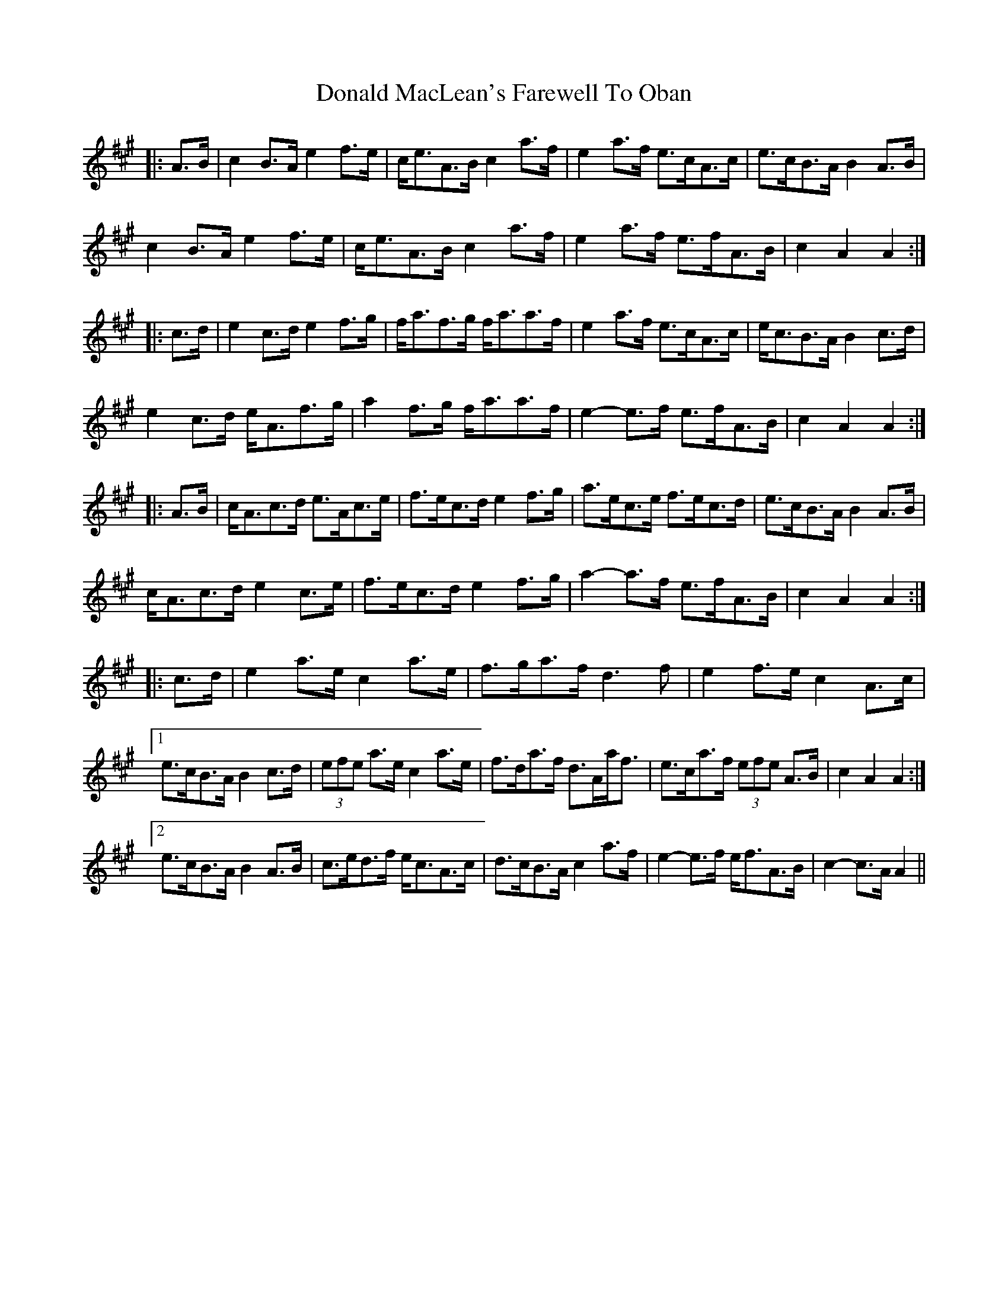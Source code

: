 X: 10404
T: Donald MacLean's Farewell To Oban
R: march
M: 
K: Amajor
|:A>B|c2 B>A e2 f>e|c<eA>B c2 a>f|e2 a>f e>cA>c|e>cB>A B2 A>B|
c2 B>A e2 f>e|c<eA>B c2 a>f|e2 a>f e>fA>B|c2 A2 A2:|
|:c>d|e2 c>d e2 f>g|f<af>g f<aa>f|e2 a>f e>cA>c|e<cB>A B2 c>d|
e2 c>d e<Af>g|a2 f>g f<aa>f|e2- e>f e>fA>B|c2 A2 A2:|
|:A>B|c<Ac>d e>Ac>e|f>ec>d e2 f>g|a>ec>e f>ec>d|e>cB>A B2 A>B|
c<Ac>d e2 c>e|f>ec>d e2 f>g|a2- a>f e>fA>B|c2 A2 A2:|
|:c>d|e2 a>e c2 a>e|f>ga>f d3 f|e2 f>e c2 A>c|
[1 e>cB>A B2 c>d|(3efe a>e c2 a>e|f>da>f d>Aa<f|e>ca>f (3efe A>B|c2 A2 A2:|
[2 e>cB>A B2 A>B|c>ed>f e<cA>c|d>cB>A c2 a>f|e2- e>f e<fA>B|c2- c>A A2||


